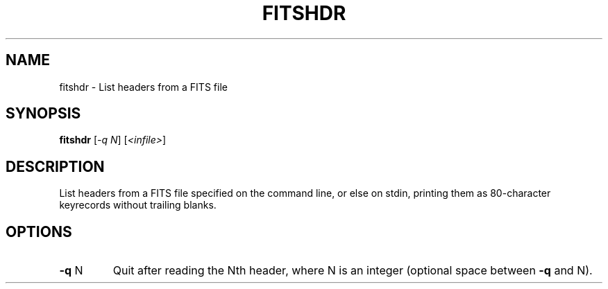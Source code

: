 .\" DO NOT MODIFY THIS FILE!  It was generated by help2man 1.40.4.
.TH FITSHDR "1" "January 2020" "fitshdr 7.1" "User Commands"
.SH NAME
fitshdr \- List headers from a FITS file
.SH SYNOPSIS
.B fitshdr
[\fI-q N\fR] [\fI<infile>\fR]
.SH DESCRIPTION
List headers from a FITS file specified on the command line, or else on
stdin, printing them as 80\-character keyrecords without trailing blanks.
.SH OPTIONS
.TP
\fB\-q\fR N
Quit after reading the Nth header, where N is an integer
(optional space between \fB\-q\fR and N).
